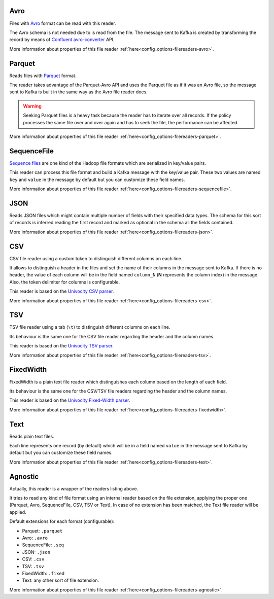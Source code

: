 Avro
^^^^^^^^^^^^^^^^^^^^^^^^^^^^^^^^^^^^^^^^^^^^

Files with `Avro <http://avro.apache.org/>`__ format can be read with this reader.

The Avro schema is not needed due to is read from the file. The message sent
to Kafka is created by transforming the record by means of
`Confluent avro-converter <https://github.com/confluentinc/schema-registry/tree/master/avro-converter>`__
API.

More information about properties of this file reader :ref:`here<config_options-filereaders-avro>`.

Parquet
^^^^^^^^^^^^^^^^^^^^^^^^^^^^^^^^^^^^^^^^^^^^

Reads files with `Parquet <https://parquet.apache.org/>`__ format.

The reader takes advantage of the Parquet-Avro API and uses the Parquet file
as if it was an Avro file, so the message sent to Kafka is built in the same
way as the Avro file reader does.

.. warning:: Seeking Parquet files is a heavy task because the reader has to
             iterate over all records. If the policy processes the same file
             over and over again and has to seek the file, the performance
             can be affected.

More information about properties of this file reader :ref:`here<config_options-filereaders-parquet>`.

SequenceFile
^^^^^^^^^^^^^^^^^^^^^^^^^^^^^^^^^^^^^^^^^^^^

`Sequence files <https://wiki.apache.org/hadoop/SequenceFile>`__ are one kind of
the Hadoop file formats which are serialized in key/value pairs.

This reader can process this file format and build a Kafka message with the
key/value pair. These two values are named ``key`` and ``value`` in the message
by default but you can customize these field names.

More information about properties of this file reader :ref:`here<config_options-filereaders-sequencefile>`.

JSON
^^^^^^^^^^^^^^^^^^^^^^^^^^^^^^^^^^^^^^^^^^^^

Reads JSON files which might contain multiple number of fields with their specified
data types. The schema for this sort of records is inferred reading the first record
and marked as optional in the schema all the fields contained.

More information about properties of this file reader :ref:`here<config_options-filereaders-json>`.

CSV
^^^^^^^^^^^^^^^^^^^^^^^^^^^^^^^^^^^^^^^^^^^^

CSV file reader using a custom token to distinguish different columns on each line.

It allows to distinguish a header in the files and set the name of their columns
in the message sent to Kafka. If there is no header, the value of each column will be in
the field named ``column_N`` (**N** represents the column index) in the message.
Also, the token delimiter for columns is configurable.

This reader is based on the `Univocity CSV parser <https://www.univocity.com/pages/univocity_parsers_csv.html#working-with-csv>`__.

More information about properties of this file reader :ref:`here<config_options-filereaders-csv>`.

TSV
^^^^^^^^^^^^^^^^^^^^^^^^^^^^^^^^^^^^^^^^^^^^

TSV file reader using a tab (``\t``) to distinguish different columns on each line.

Its behaviour is the same one for the CSV file reader regarding the header and the column names.

This reader is based on the `Univocity TSV parser <https://www.univocity.com/pages/univocity_parsers_tsv.html#working-with-tsv>`__.

More information about properties of this file reader :ref:`here<config_options-filereaders-tsv>`.

FixedWidth
^^^^^^^^^^^^^^^^^^^^^^^^^^^^^^^^^^^^^^^^^^^^

FixedWidth is a plain text file reader which distinguishes each column based on the length of each field.

Its behaviour is the same one for the CSV/TSV file readers regarding the header and the column names.

This reader is based on the `Univocity Fixed-Width parser <https://www.univocity.com/pages/univocity_parsers_fixed_width.html#working-with-fixed-width>`__.

More information about properties of this file reader :ref:`here<config_options-filereaders-fixedwidth>`.

Text
^^^^^^^^^^^^^^^^^^^^^^^^^^^^^^^^^^^^^^^^^^^^

Reads plain text files.

Each line represents one record (by default) which will be in a field
named ``value`` in the message sent to Kafka by default but you can
customize these field names.

More information about properties of this file reader :ref:`here<config_options-filereaders-text>`.

Agnostic
^^^^^^^^^^^^^^^^^^^^^^^^^^^^^^^^^^^^^^^^^^^^

Actually, this reader is a wrapper of the readers listing above.

It tries to read any kind of file format using an internal reader based on the file extension,
applying the proper one (Parquet, Avro, SequenceFile, CSV, TSV or Text). In case of no
extension has been matched, the Text file reader will be applied.

Default extensions for each format (configurable):

* Parquet: ``.parquet``
* Avro: ``.avro``
* SequenceFile: ``.seq``
* JSON: ``.json``
* CSV: ``.csv``
* TSV: ``.tsv``
* FixedWidth: ``.fixed``
* Text: any other sort of file extension.

More information about properties of this file reader :ref:`here<config_options-filereaders-agnostic>`.
